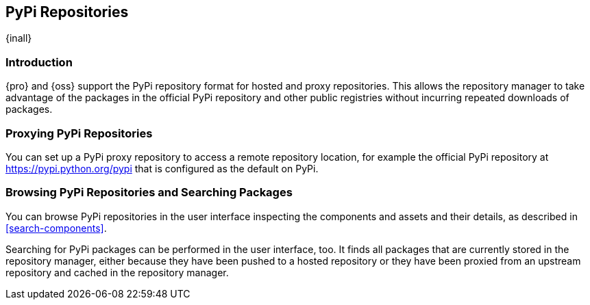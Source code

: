 [[pypi]]
== PyPi Repositories
{inall}

[[pypi-introduction]]
=== Introduction

{pro} and {oss} support the PyPi repository format for hosted and proxy repositories. This allows the repository
manager to take advantage of the packages in the official PyPi repository and other public registries without
incurring repeated downloads of packages.

[[pypi-proxy]]
=== Proxying PyPi Repositories

You can set up a PyPi proxy repository to access a remote repository location, for example the official PyPi repository at https://pypi.python.org/pypi[https://pypi.python.org/pypi] that is configured as the default on PyPi.

////
[[pypi-hosted]]
=== Hosting PyPi Repositories

TBD
////

////
[[pypi-group]]
=== PyPi Repository Groups

TBD
////

////
[[pypi-installation]]
=== Installing PyPi Client Tools

TBD
////

[[pypi-browse-search]]
=== Browsing PyPi Repositories and Searching Packages

You can browse PyPi repositories in the user interface inspecting the components and assets and their details, as
described in <<search-components>>.

Searching for PyPi packages can be performed in the user interface, too. It finds all packages that are currently
stored in the repository manager, either because they have been pushed to a hosted repository or they have been
proxied from an upstream repository and cached in the repository manager.
